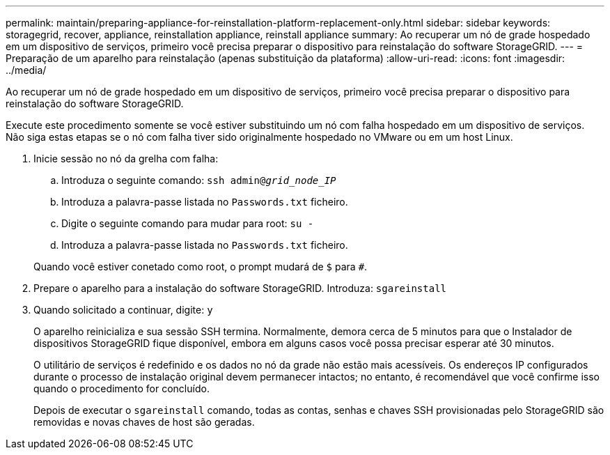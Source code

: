 ---
permalink: maintain/preparing-appliance-for-reinstallation-platform-replacement-only.html 
sidebar: sidebar 
keywords: storagegrid, recover, appliance, reinstallation appliance, reinstall appliance 
summary: Ao recuperar um nó de grade hospedado em um dispositivo de serviços, primeiro você precisa preparar o dispositivo para reinstalação do software StorageGRID. 
---
= Preparação de um aparelho para reinstalação (apenas substituição da plataforma)
:allow-uri-read: 
:icons: font
:imagesdir: ../media/


[role="lead"]
Ao recuperar um nó de grade hospedado em um dispositivo de serviços, primeiro você precisa preparar o dispositivo para reinstalação do software StorageGRID.

Execute este procedimento somente se você estiver substituindo um nó com falha hospedado em um dispositivo de serviços. Não siga estas etapas se o nó com falha tiver sido originalmente hospedado no VMware ou em um host Linux.

. Inicie sessão no nó da grelha com falha:
+
.. Introduza o seguinte comando: `ssh admin@_grid_node_IP_`
.. Introduza a palavra-passe listada no `Passwords.txt` ficheiro.
.. Digite o seguinte comando para mudar para root: `su -`
.. Introduza a palavra-passe listada no `Passwords.txt` ficheiro.


+
Quando você estiver conetado como root, o prompt mudará de `$` para `#`.

. Prepare o aparelho para a instalação do software StorageGRID. Introduza: `sgareinstall`
. Quando solicitado a continuar, digite: `y`
+
O aparelho reinicializa e sua sessão SSH termina. Normalmente, demora cerca de 5 minutos para que o Instalador de dispositivos StorageGRID fique disponível, embora em alguns casos você possa precisar esperar até 30 minutos.

+
O utilitário de serviços é redefinido e os dados no nó da grade não estão mais acessíveis. Os endereços IP configurados durante o processo de instalação original devem permanecer intactos; no entanto, é recomendável que você confirme isso quando o procedimento for concluído.

+
Depois de executar o `sgareinstall` comando, todas as contas, senhas e chaves SSH provisionadas pelo StorageGRID são removidas e novas chaves de host são geradas.


